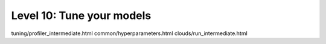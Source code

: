##########################
Level 10: Tune your models
##########################

.. raw:: html

    <div class="display-card-container">
        <div class="row">

.. Add callout items below this line

tuning/profiler_intermediate.html
common/hyperparameters.html
clouds/run_intermediate.html

.. displayitem::
   :header: 
   :description: 
   :col_css: col-md-6
   :button_link: 
   :height: 150
   :tag: intermediate

.. displayitem::
   :header: 
   :description: 
   :col_css: col-md-6
   :button_link: 
   :height: 150
   :tag: intermediate

.. raw:: html

        </div>
    </div>
